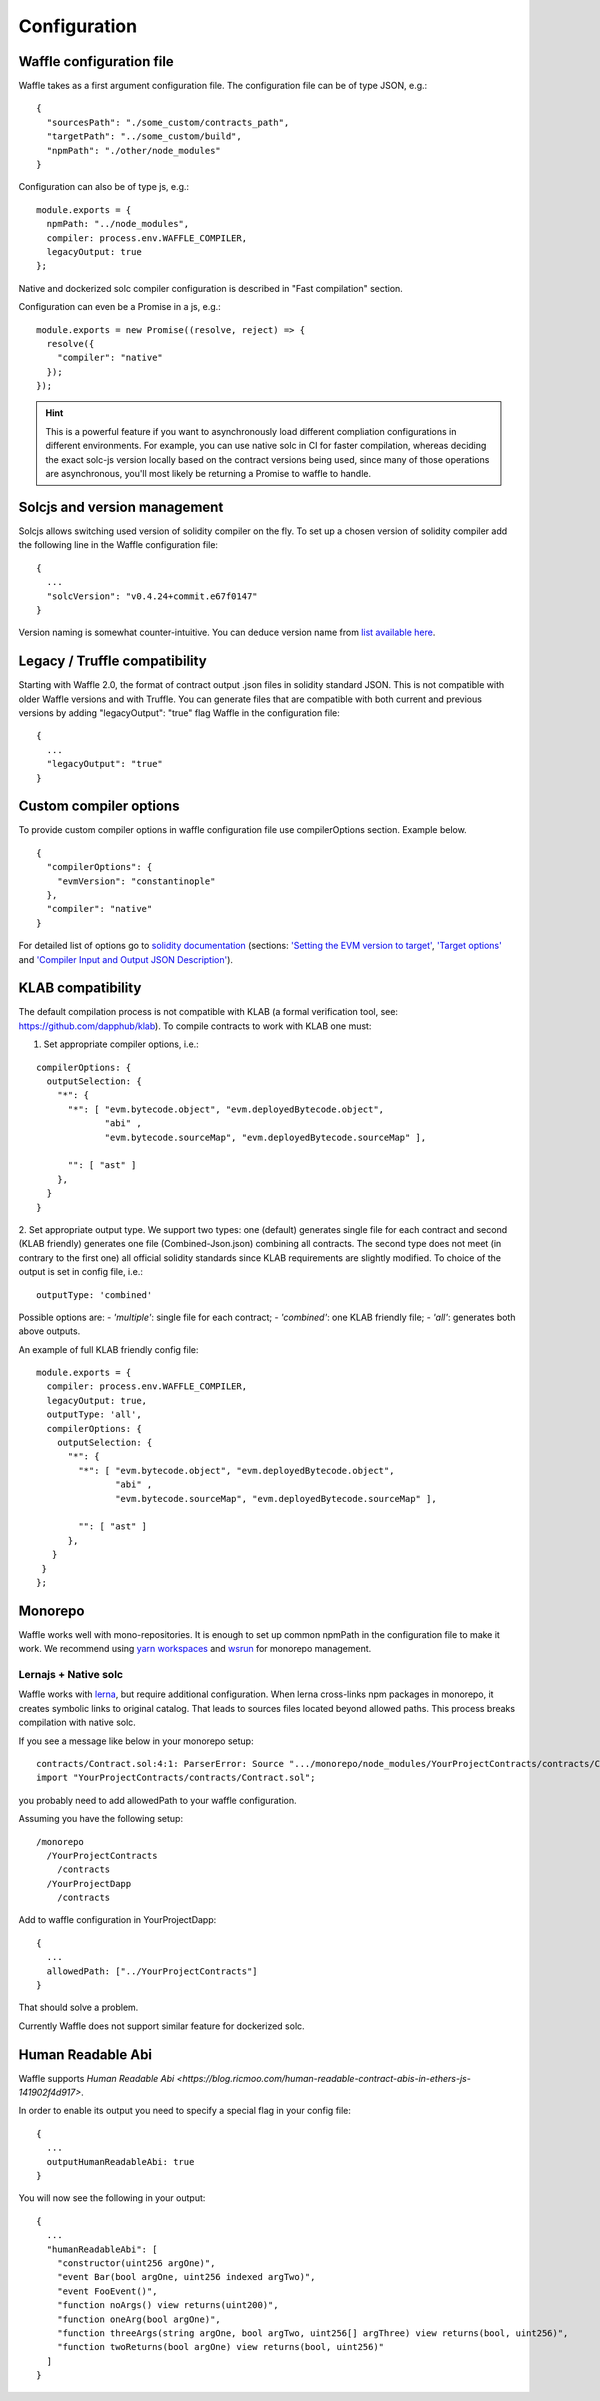 Configuration
=============

Waffle configuration file
-------------------------
Waffle takes as a first argument configuration file. The configuration file can be of type JSON, e.g.:
::

  {
    "sourcesPath": "./some_custom/contracts_path",
    "targetPath": "../some_custom/build",
    "npmPath": "./other/node_modules"
  }

Configuration can also be of type js, e.g.:
::

  module.exports = {
    npmPath: "../node_modules",
    compiler: process.env.WAFFLE_COMPILER,
    legacyOutput: true
  };


Native and dockerized solc compiler configuration is described in "Fast compilation" section.

Configuration can even be a Promise in a js, e.g.:
::

  module.exports = new Promise((resolve, reject) => {
    resolve({
      "compiler": "native"
    });
  });

.. hint::
  This is a powerful feature if you want to asynchronously load different compliation configurations in different environments. 
  For example, you can use native solc in CI for faster compilation, whereas deciding the exact solc-js version locally based on the contract versions being used, since many of those operations are asynchronous, you'll most likely be returning a Promise to waffle to handle. 

Solcjs and version management
-----------------------------
Solcjs allows switching used version of solidity compiler on the fly. To set up a chosen version of solidity compiler add the following line in the Waffle configuration file:
::

  {
    ...
    "solcVersion": "v0.4.24+commit.e67f0147"
  }


Version naming is somewhat counter-intuitive. You can deduce version name from `list available here <https://ethereum.github.io/solc-bin/bin/list.json>`_.


Legacy / Truffle compatibility
------------------------------

Starting with Waffle 2.0, the format of contract output .json files in solidity standard JSON. This is not compatible with older Waffle versions and with Truffle.
You can generate files that are compatible with both current and previous versions by adding "legacyOutput": "true" flag Waffle in the configuration file:
::

  {
    ...
    "legacyOutput": "true"
  }


Custom compiler options
-----------------------
To provide custom compiler options in waffle configuration file use compilerOptions section. Example below.

::

  {
    "compilerOptions": {
      "evmVersion": "constantinople"
    },
    "compiler": "native"
  }

For detailed list of options go to
`solidity documentation <https://solidity.readthedocs.io/en/v0.5.1/using-the-compiler.html#using-the-compiler>`_
(sections: `'Setting the EVM version to target' <https://solidity.readthedocs.io/en/v0.5.1/using-the-compiler.html#setting-the-evm-version-to-target>`_,
`'Target options' <https://solidity.readthedocs.io/en/v0.5.1/using-the-compiler.html#target-options>`_ and `'Compiler Input and Output JSON Description' <https://solidity.readthedocs.io/en/v0.5.1/using-the-compiler.html#compiler-input-and-output-json-description>`_).


KLAB compatibility
------------------

The default compilation process is not compatible with KLAB
(a formal verification tool, see: https://github.com/dapphub/klab). To compile contracts to work with KLAB one must:

1. Set appropriate compiler options, i.e.:

::

  compilerOptions: {
    outputSelection: {
      "*": {
        "*": [ "evm.bytecode.object", "evm.deployedBytecode.object",
               "abi" ,
               "evm.bytecode.sourceMap", "evm.deployedBytecode.sourceMap" ],
        
        "": [ "ast" ]
      },     
    }
  }


2. Set appropriate output type. We support two types: one (default) generates single file for each contract
and second (KLAB friendly) generates one file (Combined-Json.json) combining all contracts. The second type does not meet 
(in contrary to the first one) all official solidity standards since KLAB requirements are slightly modified.
To choice of the output is set in config file, i.e.:

::

  outputType: 'combined'

Possible options are:
- `'multiple'`: single file for each contract;
- `'combined'`: one KLAB friendly file;
-  `'all'`: generates both above outputs.

An example of full KLAB friendly config file:

::

  module.exports = {
    compiler: process.env.WAFFLE_COMPILER,
    legacyOutput: true,
    outputType: 'all',
    compilerOptions: {
      outputSelection: {
        "*": {
          "*": [ "evm.bytecode.object", "evm.deployedBytecode.object",
                 "abi" ,
                 "evm.bytecode.sourceMap", "evm.deployedBytecode.sourceMap" ],

          "": [ "ast" ]
        },     
     }
   }
  };

Monorepo
--------
Waffle works well with mono-repositories. It is enough to set up common npmPath in the configuration file to make it work.
We recommend using `yarn workspaces <https://yarnpkg.com/lang/en/docs/workspaces/>`_ and `wsrun <https://github.com/whoeverest/wsrun>`_ for monorepo management.

Lernajs + Native solc
^^^^^^^^^^^^^^^^^^^^^
Waffle works with `lerna <https://lernajs.io/>`_, but require additional configuration.
When lerna cross-links npm packages in monorepo, it creates symbolic links to original catalog.
That leads to sources files located beyond allowed paths. This process breaks compilation with native solc.


If you see a message like below in your monorepo setup:
::

  contracts/Contract.sol:4:1: ParserError: Source ".../monorepo/node_modules/YourProjectContracts/contracts/Contract.sol" not found: File outside of allowed directories.
  import "YourProjectContracts/contracts/Contract.sol";


you probably need to add allowedPath to your waffle configuration.

Assuming you have the following setup:
::

  /monorepo
    /YourProjectContracts
      /contracts
    /YourProjectDapp
      /contracts

Add to waffle configuration in YourProjectDapp:
::

  {
    ...
    allowedPath: ["../YourProjectContracts"]
  }


That should solve a problem.

Currently Waffle does not support similar feature for dockerized solc.

Human Readable Abi
------------------

Waffle supports `Human Readable Abi <https://blog.ricmoo.com/human-readable-contract-abis-in-ethers-js-141902f4d917>`. 

In order to enable its output you need to specify a special flag in your config file:
::

  {
    ...
    outputHumanReadableAbi: true
  }

You will now see the following in your output:
::

  {
    ...
    "humanReadableAbi": [
      "constructor(uint256 argOne)",
      "event Bar(bool argOne, uint256 indexed argTwo)",
      "event FooEvent()",
      "function noArgs() view returns(uint200)",
      "function oneArg(bool argOne)",
      "function threeArgs(string argOne, bool argTwo, uint256[] argThree) view returns(bool, uint256)",
      "function twoReturns(bool argOne) view returns(bool, uint256)"
    ]
  }